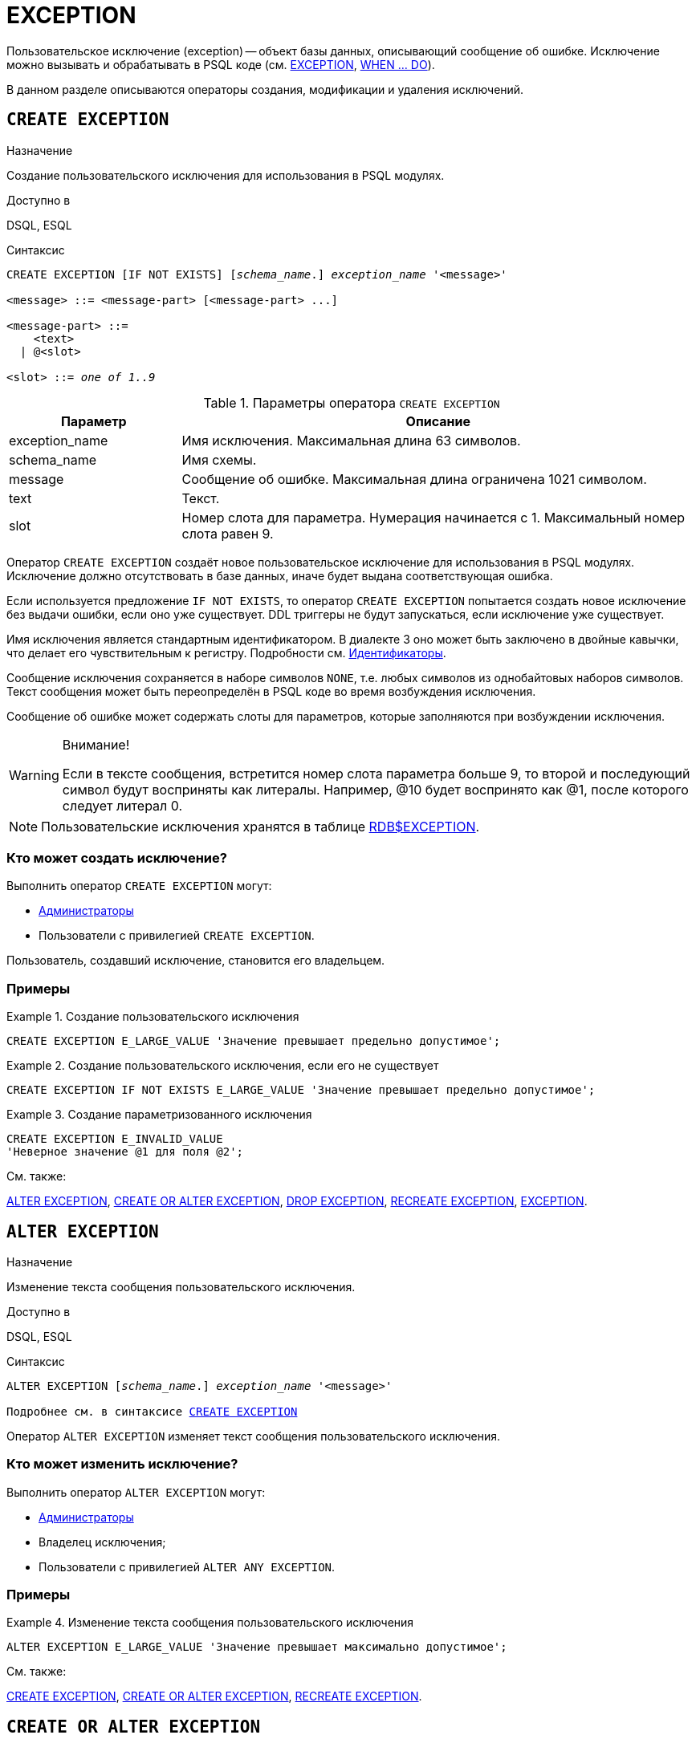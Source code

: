 [[fblangref-ddl-exception]]
= EXCEPTION

Пользовательское исключение (exception) -- объект базы данных, описывающий сообщение об ошибке. Исключение можно вызывать и обрабатывать в PSQL коде (см. <<fblangref-psql-statements-exception,EXCEPTION>>, <<fblangref-psql-statements-when,WHEN ... DO>>).

В данном разделе описываются операторы создания, модификации и удаления исключений.

[[fblangref-ddl-exception-create]]
== `CREATE EXCEPTION`

.Назначение
Создание пользовательского исключения для использования в PSQL модулях.
(((CREATE EXCEPTION)))

.Доступно в
DSQL, ESQL

[[fblangref-ddl-exception-create-syntax]]
.Синтаксис
[listing,subs="+quotes"]
----
CREATE EXCEPTION [IF NOT EXISTS] [_schema_name_.] _exception_name_ '<message>'

<message> ::= <message-part> [<message-part> ...]

<message-part> ::=
    <text>
  | @<slot>

<slot> ::= _one of 1..9_
----

[[fblangref-ddl-tbl-crtexcep]]
.Параметры оператора `CREATE EXCEPTION`
[cols="<1,<3", options="header",stripes="none"]
|===
^| Параметр
^| Описание

|exception_name
|Имя исключения.
Максимальная длина 63 символов.

|schema_name
|Имя схемы.

|message
|Сообщение об ошибке.
Максимальная длина ограничена 1021 символом.

|text
|Текст.

|slot
|Номер слота для параметра.
Нумерация начинается с 1.
Максимальный номер слота равен 9.
|===

Оператор `CREATE EXCEPTION` создаёт новое пользовательское исключение для использования в PSQL модулях. Исключение должно отсутствовать в базе данных, иначе будет выдана соответствующая ошибка.

Если используется предложение `IF NOT EXISTS`, то оператор `CREATE EXCEPTION` попытается создать новое исключение без выдачи ошибки, если оно уже существует. DDL триггеры не будут запускаться, если исключение уже существует.

Имя исключения является стандартным идентификатором. В диалекте 3 оно может быть заключено в двойные кавычки, что делает его чувствительным к регистру. Подробности см. <<fblangref-structure-identifiers,Идентификаторы>>.

Сообщение исключения сохраняется в наборе символов `NONE`, т.е. любых символов из однобайтовых наборов символов. Текст сообщения может быть переопределён в PSQL коде во время возбуждения исключения.

Сообщение об ошибке может содержать слоты для параметров, которые заполняются при возбуждении исключения.

.Внимание!
[WARNING]
====
Если в тексте сообщения, встретится номер слота параметра больше 9, то второй и последующий символ будут восприняты как литералы. Например, @10 будет воспринято как @1, после которого следует литерал 0.
====

[NOTE]
====
Пользовательские исключения хранятся в таблице <<fblangref-systables-exceptions,RDB$EXCEPTION>>.
====

[[fblangref-ddl-exception-create-who]]
=== Кто может создать исключение?

Выполнить оператор `CREATE EXCEPTION` могут:

* <<fblangref-security-administrators,Администраторы>>
* Пользователи с привилегией `CREATE EXCEPTION`.

Пользователь, создавший исключение, становится его владельцем.

[[fblangref-ddl-exception-create-examples]]
=== Примеры

.Создание пользовательского исключения
[example]
====
[source,sql]
----
CREATE EXCEPTION E_LARGE_VALUE 'Значение превышает предельно допустимое';
----
====

.Создание пользовательского исключения, если его не существует
[example]
====
[source,sql]
----
CREATE EXCEPTION IF NOT EXISTS E_LARGE_VALUE 'Значение превышает предельно допустимое';
----
====

.Создание параметризованного исключения
[example]
====
[source,sql]
----
CREATE EXCEPTION E_INVALID_VALUE
'Неверное значение @1 для поля @2';
----
====

.См. также:
<<fblangref-ddl-exception-alter,ALTER EXCEPTION>>,
<<fblangref-ddl-exception-createoralter,CREATE OR ALTER EXCEPTION>>,
<<fblangref-ddl-exception-drop,DROP EXCEPTION>>,
<<fblangref-ddl-exception-recreate,RECREATE EXCEPTION>>,
<<fblangref-psql-statements-exception,EXCEPTION>>.

[[fblangref-ddl-exception-alter]]
== `ALTER EXCEPTION`

.Назначение
Изменение текста сообщения пользовательского исключения.
(((ALTER EXCEPTION)))

.Доступно в
DSQL, ESQL

.Синтаксис
[listing,subs="+quotes,macros"]
----
ALTER EXCEPTION [_schema_name_.] _exception_name_ '<message>'

Подробнее см. в синтаксисе <<fblangref-ddl-exception-create-syntax,`CREATE EXCEPTION`>>
----

Оператор `ALTER EXCEPTION` изменяет текст сообщения пользовательского исключения.

[[fblangref-ddl-exception-alter_who]]
=== Кто может изменить исключение?

Выполнить оператор `ALTER EXCEPTION` могут:

* <<fblangref-security-administrators,Администраторы>>
* Владелец исключения;
* Пользователи с привилегией `ALTER ANY EXCEPTION`.


[[fblangref-ddl-exception-alter-examples]]
=== Примеры

.Изменение текста сообщения пользовательского исключения
[example]
====
[source,sql]
----
ALTER EXCEPTION E_LARGE_VALUE 'Значение превышает максимально допустимое';
----
====

.См. также:
<<fblangref-ddl-exception-create,CREATE EXCEPTION>>,
<<fblangref-ddl-exception-createoralter,CREATE OR ALTER EXCEPTION>>,
<<fblangref-ddl-exception-recreate,RECREATE EXCEPTION>>.

[[fblangref-ddl-exception-createoralter]]
== `CREATE OR ALTER EXCEPTION`

.Назначение
Создание нового или изменение существующего исключения.
(((CREATE OR ALTER EXCEPTION)))

.Доступно в
DSQL

.Синтаксис
[listing,subs="+quotes,macros"]
----
CREATE OR ALTER EXCEPTION [_schema_name_.] _exception_name_ '<message>'

Подробнее см. в синтаксисе <<fblangref-ddl-exception-create-syntax,`CREATE EXCEPTION`>>
----

Если исключения не существует, то оно будет создано. Уже существующее исключение будет изменено, при этом существующие зависимости исключения будут сохранены.

[[fblangref-ddl-exception-createoralter-examples]]
=== Примеры

.Создание или изменение пользовательского исключения
[example]
====
[source,sql]
----
CREATE OR ALTER EXCEPTION E_LARGE_VALUE
'Значение превышает максимально допустимое';
----
====

.См. также:
<<fblangref-ddl-exception-create,CREATE EXCEPTION>>,
<<fblangref-ddl-exception-alter,ALTER EXCEPTION>>,
<<fblangref-ddl-exception-recreate,RECREATE EXCEPTION>>.

[[fblangref-ddl-exception-drop]]
== `DROP EXCEPTION`

.Назначение
Удаление пользовательского исключения.
(((DROP EXCEPTION)))

.Доступно в
DSQL, ESQL

.Синтаксис
[listing,subs=+quotes]
----
DROP EXCEPTION [IF EXISTS] [_schema_name_.] _exception_name_
----

[[fblangref-ddl-tbl-dropexcep]]
.Параметры оператора `DROP EXCEPTION`
[cols="<1,<3", options="header",stripes="none"]
|===
^| Параметр
^| Описание

|exception_name
|Имя исключения.
|===

Оператор `DROP EXCEPTION` удаляет пользовательское исключение. При наличии зависимостей для существующего исключения удаления не будет выполнено.

Если используется предложение `IF EXISTS`, то оператор `DROP EXCEPTION` попытается удалить исключение без выдачи ошибки, если его не существует. DDL триггеры не будут запускаться, если исключение не существует.

[[fblangref-ddl-exception-drop-who]]
=== Кто может удалить исключение?

Выполнить оператор `DROP EXCEPTION` могут:

* <<fblangref-security-administrators,Администраторы>>
* Владелец исключения;
* Пользователи с привилегией `DROP ANY EXCEPTION`.


[[fblangref-ddl-exception-drop-examples]]
=== Примеры

.Удаление пользовательского исключения
[example]
====
[source,sql]
----
DROP EXCEPTION E_LARGE_VALUE;
----
====

.Удаление пользовательского исключения, если оно существует
[example]
====
[source,sql]
----
DROP EXCEPTION IF EXISTS E_LARGE_VALUE;
----
====

.См. также:
<<fblangref-ddl-exception-create,CREATE EXCEPTION>>, <<fblangref-ddl-exception-recreate,RECREATE EXCEPTION>>.

[[fblangref-ddl-exception-recreate]]
== `RECREATE EXCEPTION`

.Назначение
Создание или пересоздание пользовательского исключения.
(((RECREATE EXCEPTION)))

.Доступно в
DSQL

.Синтаксис
[listing,subs="+quotes,macros"]
----
RECREATE EXCEPTION [_schema_name_.] _exception_name_ '<message>'

Подробнее см. в синтаксисе <<fblangref-ddl-exception-create-syntax,`CREATE EXCEPTION`>>
----


Оператор `RECREATE EXCEPTION` создаёт или пересоздаёт пользовательское исключение. Если исключение с таким именем уже существует, то оператор `RECREATE EXCEPTION` попытается удалить его и создать новое исключение. При наличии зависимостей для существующего исключения оператор `RECREATE EXCEPTION` не выполнится.

[[fblangref-ddl-exception-recreate-examples]]
=== Примеры

.Создание или пересоздание пользовательского исключения
[example]
====
[source,sql]
----
RECREATE EXCEPTION E_LARGE_VALUE
'Значение превышает максимально допустимое';
----
====

.См. также:
<<fblangref-ddl-exception-create,CREATE EXCEPTION>>,
<<fblangref-ddl-exception-alter,ALTER EXCEPTION>>,
<<fblangref-ddl-exception-createoralter,CREATE OR ALTER EXCEPTION>>.

